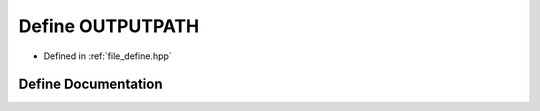 .. _exhale_define_define_8hpp_1a92f0c8368faf269de7f26d6a6847642e:

Define OUTPUTPATH
=================

- Defined in :ref:`file_define.hpp`


Define Documentation
--------------------


.. doxygendefine:: OUTPUTPATH
   :project: Cubed-Sphere-Shallow-Water-Model-A-grid